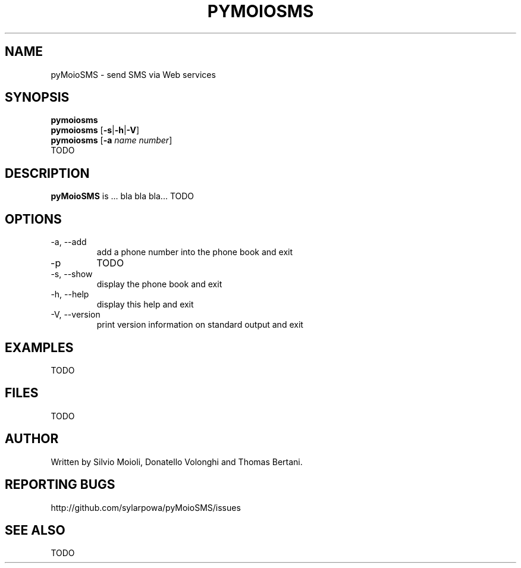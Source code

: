 .\" This is the pyMoioSMS man page.
.\"
.\" Copyright (c) 2010, Carlo Stemberger.
.\" Released by the author into the public domain.
.\"
.TH PYMOIOSMS 1 "April 2010" "pyMoioSMS 0.0" "User Commands"
.\"
.SH NAME
pyMoioSMS \- send SMS via Web services
.\"
.SH SYNOPSIS
.\"
.\" TODO: syntax to decide
.\"
.B pymoiosms
.br
.B pymoiosms
.RB [ -s | -h | -V ]
.br
.B pymoiosms
.RB [ -a
.IR "name number" ]
.br
.RB TODO
.\"
.SH DESCRIPTION
.B pyMoioSMS
is ... bla bla bla... TODO
.\"
.SH OPTIONS
.IP "-a, --add"
add a phone number into the phone book and exit
.IP "-p"
TODO
.IP "-s, --show"
display the phone book and exit
.IP "-h, --help"
display this help and exit
.IP "-V, --version"
print version information on standard output and exit
.\"TODO
.\"
.SH EXAMPLES
TODO
.\"
.SH FILES
TODO
.\"
.SH AUTHOR
Written by Silvio Moioli, Donatello Volonghi and Thomas Bertani.
.\"
.SH REPORTING BUGS
http://github.com/sylarpowa/pyMoioSMS/issues
.\"
.SH SEE ALSO
TODO
